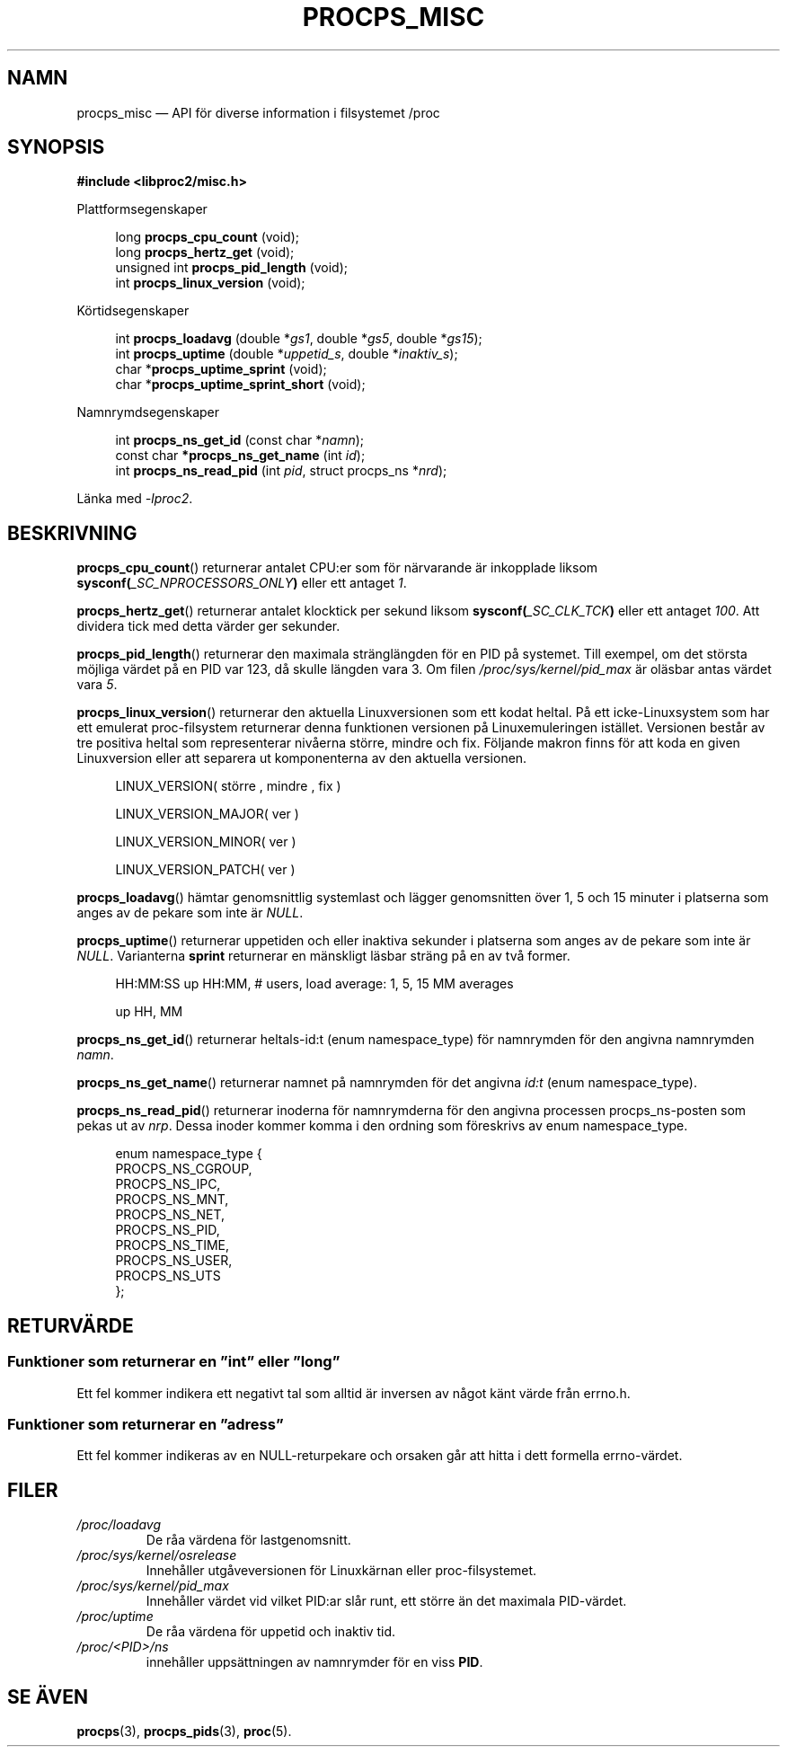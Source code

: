 .\"
.\" Copyright (c) 2020-2023 Jim Warner <james.warner@comcast.net>
.\" Copyright (c) 2020-2023 Craig Small <csmall@dropbear.xyz>
.\"
.\" This manual is free software; you can redistribute it and/or
.\" modify it under the terms of the GNU Lesser General Public
.\" License as published by the Free Software Foundation; either
.\" version 2.1 of the License, or (at your option) any later version.
.\"
.\"
.\"*******************************************************************
.\"
.\" This file was generated with po4a. Translate the source file.
.\"
.\"*******************************************************************
.TH PROCPS_MISC 3 "Augusti 2022" libproc2 
.\" Please adjust this date whenever revising the manpage.
.\"
.nh
.SH NAMN
procps_misc — API för diverse information i filsystemet /proc
.SH SYNOPSIS
.nf
\fB#include <libproc2/misc.h>\fP
.PP
Plattformsegenskaper
.RS 4
.PP
long         \fBprocps_cpu_count\fP (void);
long         \fBprocps_hertz_get\fP (void);
unsigned int \fBprocps_pid_length\fP (void);
int          \fBprocps_linux_version\fP (void);
.RE
.PP
Körtidsegenskaper
.PP
.RS 4
int  \fB procps_loadavg\fP (double *\fIgs1\fP, double *\fIgs5\fP, double *\fIgs15\fP);
int  \fB procps_uptime\fP (double *\fIuppetid_s\fP, double *\fIinaktiv_s\fP);
char *\fBprocps_uptime_sprint\fP (void);
char *\fBprocps_uptime_sprint_short\fP (void);
.RE
.PP
Namnrymdsegenskaper
.PP
.RS 4
int       \fB  procps_ns_get_id\fP (const char *\fInamn\fP);
const char\fB *procps_ns_get_name\fP (int \fIid\fP);
int       \fB  procps_ns_read_pid\fP (int \fIpid\fP, struct procps_ns *\fInrd\fP);
.RE

Länka med \fI\-lproc2\fP.

.SH BESKRIVNING
\fBprocps_cpu_count\fP()  returnerar antalet CPU:er som för närvarande är
inkopplade liksom \fBsysconf(\fP\fI_SC_NPROCESSORS_ONLY\fP\fB)\fP eller ett antaget
\fI1\fP.

\fBprocps_hertz_get\fP()  returnerar antalet klocktick per sekund liksom
\fBsysconf(\fP\fI_SC_CLK_TCK\fP\fB)\fP eller ett antaget \fI100\fP. Att dividera tick
med detta värder ger sekunder.

\fBprocps_pid_length\fP()  returnerar den maximala stränglängden för en PID på
systemet. Till exempel, om det största möjliga värdet på en PID var 123, då
skulle längden vara 3. Om filen \fI/proc/sys/kernel/pid_max\fP är oläsbar antas
värdet vara \fI5\fP.

\fBprocps_linux_version\fP()  returnerar den aktuella Linuxversionen som ett
kodat heltal. På ett icke\-Linuxsystem som har ett emulerat proc\-filsystem
returnerar denna funktionen versionen på Linuxemuleringen
istället. Versionen består av tre positiva heltal som representerar nivåerna
större, mindre och fix. Följande makron finns för att koda en given
Linuxversion eller att separera ut komponenterna av den aktuella versionen.
.RS 4
.PP
LINUX_VERSION(\ större\ ,\ mindre\ ,\ fix\ )
.PP
LINUX_VERSION_MAJOR(\ ver\ )
.PP
LINUX_VERSION_MINOR(\ ver\ )
.PP
LINUX_VERSION_PATCH(\ ver\ )
.RE

\fBprocps_loadavg\fP()  hämtar genomsnittlig systemlast och lägger genomsnitten
över 1, 5 och 15 minuter i platserna som anges av de pekare som inte är
\fINULL\fP.

\fBprocps_uptime\fP()  returnerar uppetiden och eller inaktiva sekunder i
platserna som anges av de pekare som inte är \fINULL\fP.  Varianterna \fBsprint\fP
returnerar en mänskligt läsbar sträng på en av två former.
.RS 4
.PP
HH:MM:SS up HH:MM, # users, load average: 1, 5, 15 MM averages
.PP
up HH, MM
.RE

\fBprocps_ns_get_id\fP()  returnerar heltals\-id:t (enum namespace_type) för
namnrymden för den angivna namnrymden \fInamn\fP.

\fBprocps_ns_get_name\fP()  returnerar namnet på namnrymden för det angivna
\fIid:t\fP (enum namespace_type).

\fBprocps_ns_read_pid\fP()  returnerar inoderna för namnrymderna för den
angivna processen procps_ns\-posten som pekas ut av \fInrp\fP. Dessa inoder
kommer komma i den ordning som föreskrivs av enum namespace_type.
.PP
.RS 4
.nf
enum namespace_type {
    PROCPS_NS_CGROUP,
    PROCPS_NS_IPC,
    PROCPS_NS_MNT,
    PROCPS_NS_NET,
    PROCPS_NS_PID,
    PROCPS_NS_TIME,
    PROCPS_NS_USER,
    PROCPS_NS_UTS
};
.fi
.RE


.SH RETURVÄRDE
.SS "Funktioner som returnerar en ”int” eller ”long”"
Ett fel kommer indikera ett negativt tal som alltid är inversen av något
känt värde från errno.h.

.SS "Funktioner som returnerar en ”adress”"
Ett fel kommer indikeras av en NULL\-returpekare och orsaken går att hitta i
dett formella errno\-värdet.

.SH FILER
.TP 
\fI/proc/loadavg\fP
De råa värdena för lastgenomsnitt.
.TP 
\fI/proc/sys/kernel/osrelease\fP
Innehåller utgåveversionen för Linuxkärnan eller proc\-filsystemet.
.TP 
\fI/proc/sys/kernel/pid_max\fP
Innehåller värdet vid vilket PID:ar slår runt, ett större än det maximala
PID\-värdet.
.TP 
\fI/proc/uptime\fP
De råa värdena för uppetid och inaktiv tid.
.TP 
\fI/proc/<PID>/ns\fP
innehåller uppsättningen av namnrymder för en viss \fBPID\fP.

.SH "SE ÄVEN"
\fBprocps\fP(3), \fBprocps_pids\fP(3), \fBproc\fP(5).
